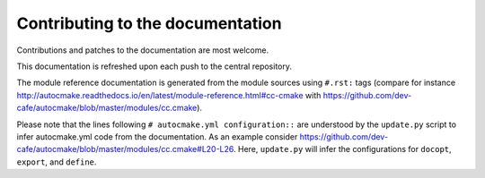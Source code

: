 

Contributing to the documentation
=================================

Contributions and patches to the documentation are most welcome.

This documentation is refreshed upon each push to the central repository.

The module reference documentation is generated from the module sources using
``#.rst:`` tags (compare for instance
http://autocmake.readthedocs.io/en/latest/module-reference.html#cc-cmake with
https://github.com/dev-cafe/autocmake/blob/master/modules/cc.cmake).

Please note that the lines following ``# autocmake.yml configuration::`` are
understood by the ``update.py`` script to infer autocmake.yml code from the
documentation.  As an example consider
https://github.com/dev-cafe/autocmake/blob/master/modules/cc.cmake#L20-L26.
Here, ``update.py`` will infer the configurations for ``docopt``, ``export``,
and ``define``.
